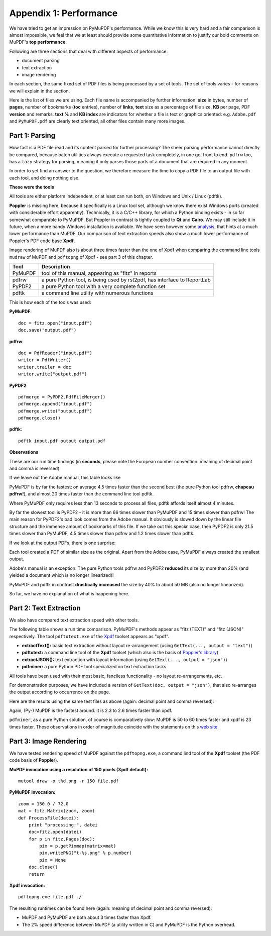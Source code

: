.. raw:: pdf

    PageBreak

===============================
Appendix 1: Performance
===============================

We have tried to get an impression on PyMuPDF's performance. While we know this is very hard and a fair comparison is almost impossible, we feel that we at least should provide some quantitative information to justify our bold comments on MuPDF's **top performance**.

Following are three sections that deal with different aspects of performance:

* document parsing
* text extraction
* image rendering

In each section, the same fixed set of PDF files is being processed by a set of tools. The set of tools varies - for reasons we will explain in the section.

Here is the list of files we are using. Each file name is accompanied by further information: **size** in bytes, number of **pages**, number of bookmarks (**toc** entries), number of **links**, **text** size as a percentage of file size, **KB** per page, PDF **version** and remarks. **text %** and **KB index** are indicators for whether a file is text or graphics oriented: e.g. ``Adobe.pdf`` and ``PyMuPDF.pdf`` are clearly text oriented, all other files contain many more images.

.. image:: filesizes.png


Part 1: Parsing
~~~~~~~~~~~~~~~~

How fast is a PDF file read and its content parsed for further processing? The sheer parsing performance cannot directly be compared, because batch utilities always execute a requested task completely, in one go, front to end. ``pdfrw`` too, has a ``lazy`` strategy for parsing, meaning it only parses those parts of a document that are required in any moment.

In order to yet find an answer to the question, we therefore measure the time to copy a PDF file to an output file with each tool, and doing nothing else.

**These were the tools**

All tools are either platform independent, or at least can run both, on Windows and Unix / Linux (pdftk).

**Poppler** is missing here, because it specifically is a Linux tool set, although we know there exist Windows ports (created with considerable effort apparently). Technically, it is a C/C++ library, for which a Python binding exists - in so far somewhat comparable to PyMuPDF. But Poppler in contrast is tightly coupled to **Qt** and **Cairo**. We may still include it in future, when a more handy Windows installation is available. We have seen however some `analysis  <http://hzqtc.github.io/2012/04/poppler-vs-mupdf.html>`_, that hints at a much lower performance than MuPDF. Our comparison of text extraction speeds also show a much lower performance of Poppler's PDF code base **Xpdf**.

Image rendering of MuPDF also is about three times faster than the one of Xpdf when comparing the command line tools ``mudraw`` of MuPDF and ``pdftopng`` of Xpdf - see part 3 of this chapter.

========= ==========================================================================
Tool      Description
========= ==========================================================================
PyMuPDF   tool of this manual, appearing as "fitz" in reports
pdfrw     a pure Python tool, is being used by rst2pdf, has interface to ReportLab
PyPDF2    a pure Python tool with a very complete function set
pdftk     a command line utility with numerous functions
========= ==========================================================================

This is how each of the tools was used:

**PyMuPDF**:
::
 doc = fitz.open("input.pdf")
 doc.save("output.pdf")

**pdfrw**:
::
 doc = PdfReader("input.pdf")
 writer = PdfWriter()
 writer.trailer = doc
 writer.write("output.pdf")

**PyPDF2**:
::
 pdfmerge = PyPDF2.PdfFileMerger()
 pdfmerge.append("input.pdf")
 pdfmerge.write("output.pdf")
 pdfmerge.close()

**pdftk**:
::
 pdftk input.pdf output output.pdf


**Observations**

These are our run time findings (in **seconds**, please note the European number convention: meaning of decimal point and comma is reversed):

.. image:: copy_speed_1.png

If we leave out the Adobe manual, this table looks like

.. image:: copy_speed_2.png

PyMuPDF is by far the fastest: on average 4.5 times faster than the second best (the pure Python tool pdfrw, **chapeau pdfrw!**), and almost 20 times faster than the command line tool pdftk.

Where PyMuPDF only requires less than 13 seconds to process all files, pdftk affords itself almost 4 minutes.

By far the slowest tool is PyPDF2 - it is more than 66 times slower than PyMuPDF and 15 times slower than pdfrw! The main reason for PyPDF2's bad look comes from the Adobe manual. It obviously is slowed down by the linear file structure and the immense amount of bookmarks of this file. If we take out this special case, then PyPDF2 is only 21.5 times slower than PyMuPDF, 4.5 times slower than pdfrw and 1.2 times slower than pdftk.

If we look at the output PDFs, there is one surprise:

Each tool created a PDF of similar size as the original. Apart from the Adobe case, PyMuPDF always created the smallest output.

Adobe's manual is an exception: The pure Python tools pdfrw and PyPDF2 **reduced** its size by more than 20% (and yielded a document which is no longer linearized)!

PyMuPDF and pdftk in contrast **drastically increased** the size by 40% to about 50 MB (also no longer linearized).

So far, we have no explanation of what is happening here.


.. raw:: pdf

    PageBreak


Part 2: Text Extraction
~~~~~~~~~~~~~~~~~~~~~~~~
We also have compared text extraction speed with other tools.

The following table shows a run time comparison. PyMuPDF's methods appear as "fitz (TEXT)" and "fitz (JSON)" respectively. The tool ``pdftotext.exe`` of the `Xpdf <http://www.foolabs.com/xpdf/>`_ toolset appears as "xpdf".

* **extractText():** basic text extraction without layout re-arrangement (using ``GetText(..., output = "text")``)
* **pdftotext:** a command line tool of the **Xpdf** toolset (which also is the basis of `Poppler's library <http://poppler.freedesktop.org/>`_)
* **extractJSON():** text extraction with layout information (using ``GetText(..., output = "json")``)
* **pdfminer:** a pure Python PDF tool specialized on text extraction tasks

All tools have been used with their most basic, fanciless functionality - no layout re-arrangements, etc.

For demonstration purposes, we have included a version of ``GetText(doc, output = "json")``, that also re-arranges the output according to occurrence on the page.

Here are the results using the same test files as above (again: decimal point and comma reversed):

.. image:: textperformance.png

Again, (Py-) MuPDF is the fastest around. It is 2.3 to 2.6 times faster than xpdf.

``pdfminer``, as a pure Python solution, of course is comparatively slow: MuPDF is 50 to 60 times faster and xpdf is 23 times faster. These observations in order of magnitude coincide with the statements on this `web site <http://www.unixuser.org/~euske/python/pdfminer/>`_.


.. raw:: pdf

    PageBreak


Part 3: Image Rendering
~~~~~~~~~~~~~~~~~~~~~~~~
We have tested rendering speed of MuPDF against the ``pdftopng.exe``, a command lind tool of the **Xpdf** toolset (the PDF code basis of **Poppler**).

**MuPDF invocation using a resolution of 150 pixels (Xpdf default):**
::
 mutool draw -o t%d.png -r 150 file.pdf

**PyMuPDF invocation:**
::
 zoom = 150.0 / 72.0
 mat = fitz.Matrix(zoom, zoom)
 def ProcessFile(datei):
     print "processing:", datei
     doc=fitz.open(datei)
     for p in fitz.Pages(doc):
         pix = p.getPixmap(matrix=mat)
         pix.writePNG("t-%s.png" % p.number)
         pix = None
     doc.close()
     return

**Xpdf invocation:**
::
 pdftopng.exe file.pdf ./

The resulting runtimes can be found here (again: meaning of decimal point and comma reversed):

.. image:: render_speed.png

* MuPDF and PyMuPDF are both about 3 times faster than Xpdf.

* The 2% speed difference between MuPDF (a utility written in C) and PyMuPDF is the Python overhead.